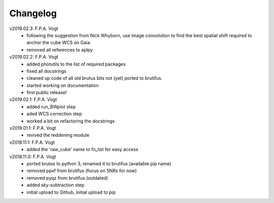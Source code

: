 .. _changelog:

Changelog
=========

.. todo::
   - (!) allow to abort the continuum fitting with CTRL-C
   - `run_crude_snr_maps`: compute proper S/N for bright stars (not <>/std !)
   - enable minorticks in colorbars (see astropy bug `[8126] <https://github.com/astropy/astropy/issues/8126>`_)
   - set the color of NaN pixels in plots ... (see astropy bug `[8165] <https://github.com/astropy/astropy/issues/8165>`_)
   - check that white ticks appear in RGB images with imshow
   - when drawing contours in `run_skysub()`, show the actual pixel edges
   - allow an automated selection of the sky areas -> requires a better snr estimate ?
   - (?) add scalebar to plots ... tricky: what if pix scale not uniform, North not up, etc ...
   - (?) only load ``Gaia`` from astroquery if we need it, to avoid the need for the internet when it is nopt needed.

v2019.02.3: F.P.A. Vogt
 - following the suggestion from Nick Whyborn, use image convolution to find the best 
   spatial shift required to anchor the cube WCS on Gaia.
 - removed all references to aplpy

v2019.02.2: F.P.A. Vogt
 - added photutils to the list of required packages
 - fixed all docstrings
 - cleaned up code of all old brutus bits not (yet) ported to brutifus. 
 - started working on documentation 
 - first public release!

v2019.02.1: F.P.A. Vogt
 - added run_BWplot step
 - aded WCS correction step
 - worked a bit on refactoring the docstrings

v2019.01.1: F.P.A. Vogt
 - revived the reddening module

v2018.11.1: F.P.A. Vogt
 - added the 'raw_cube' name to fn_list for easy access

v2018.11.0: F.P.A. Vogt
 - ported brutus to python 3, renamed it to brutifus (available pip name)
 - removed ppxf from brutifus (focus on SNRs for now)
 - removed pyqz from brutifus (outdated)
 - added sky-subtraction step
 - initial upload to Github, initial upload to pip
